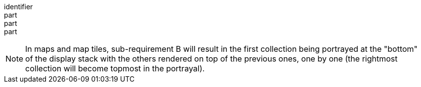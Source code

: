 [[req_collections-selection_collections-response]]
////
[width="90%",cols="2,6a"]
|===
^|*Requirement {counter:req-id}* |*/req/collections-selection/collections-response*
^|A |Only the collections of geospatial data enumerated in the values of the `collections` parameter SHALL be used to generate the responses for the resource (map) to which they apply.
^|B |If there is more than one collection name and the style applied does not specify otherwise, the comma-separated collections SHALL be rendered in the result in an order starting with the first (leftmost) collection and ending with the last (rightmost).
|===
////

[requirement]
====
[%metadata]
identifier:: 
part:: 
part::
part:: 
====

NOTE: In maps and map tiles, sub-requirement B will result in the first collection being portrayed at the "bottom" of the display stack with the others rendered on top of the previous ones, one by one (the rightmost collection will become topmost in the portrayal).
